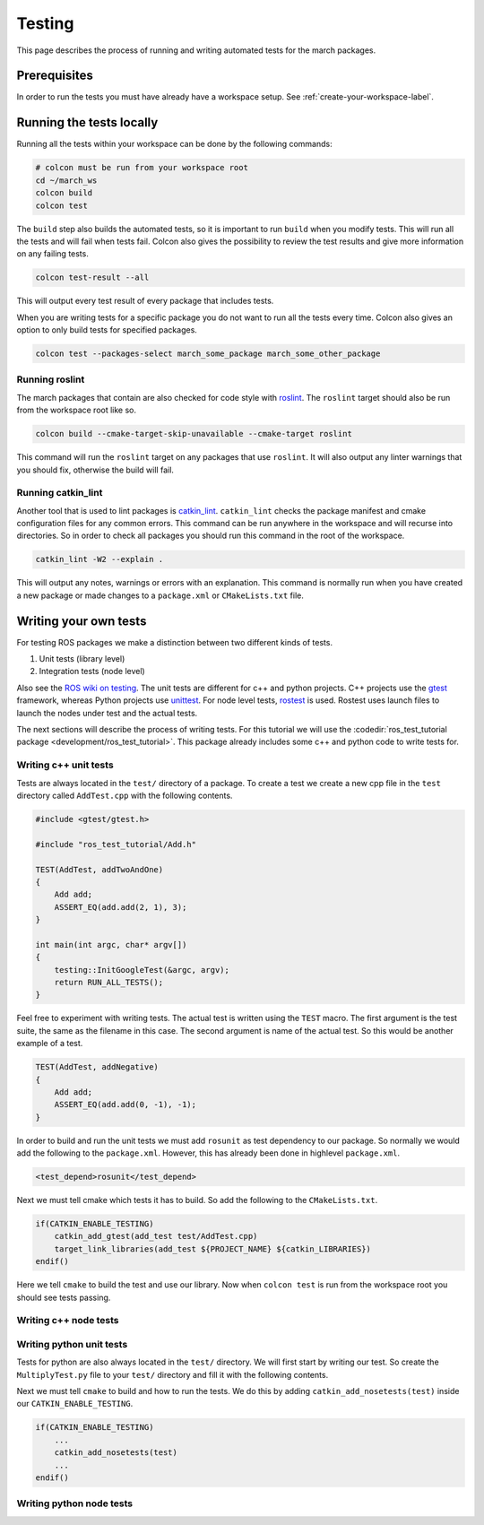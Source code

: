 Testing
=======
This page describes the process of running and writing automated tests for
the march packages.


Prerequisites
-------------
In order to run the tests you must have already have a workspace setup.
See :ref:`create-your-workspace-label`.


Running the tests locally
-------------------------
Running all the tests within your workspace can be done by the following commands:

.. code::

  # colcon must be run from your workspace root
  cd ~/march_ws
  colcon build
  colcon test

The ``build`` step also builds the automated tests, so it is important to run
``build`` when you modify tests. This will run all the tests and will fail when
tests fail. Colcon also gives the possibility to review the test results and
give more information on any failing tests.

.. code::

  colcon test-result --all

This will output every test result of every package that includes tests.

When you are writing tests for a specific package you do not want to run all
the tests every time. Colcon also gives an option to only build tests for
specified packages.

.. code::

  colcon test --packages-select march_some_package march_some_other_package

Running roslint
^^^^^^^^^^^^^^^
The march packages that contain are also checked for code style with
`roslint <https://wiki.ros.org/roslint>`_. The ``roslint`` target should also
be run from the workspace root like so.

.. code::

  colcon build --cmake-target-skip-unavailable --cmake-target roslint

This command will run the ``roslint`` target on any packages that use
``roslint``. It will also output any linter warnings that you should fix,
otherwise the build will fail.

Running catkin_lint
^^^^^^^^^^^^^^^^^^^
Another tool that is used to lint packages is `catkin_lint <https://github.com/fkie/catkin_lint>`_.
``catkin_lint`` checks the package manifest and cmake configuration files for
any common errors. This command can be run anywhere in the workspace and will recurse into directories.
So in order to check all packages you should run this command in the root of the workspace.

.. code::

  catkin_lint -W2 --explain .

This will output any notes, warnings or errors with an explanation. This
command is normally run when you have created a new package or made changes to
a ``package.xml`` or ``CMakeLists.txt`` file.

Writing your own tests
----------------------
For testing ROS packages we make a distinction between two different kinds of tests.

1. Unit tests (library level)
2. Integration tests (node level)

Also see the `ROS wiki on testing <https://wiki.ros.org/Quality/Tutorials/UnitTesting>`_.
The unit tests are different for c++ and python projects. C++ projects use the
`gtest <https://github.com/google/googletest>`_ framework, whereas Python projects use
`unittest <http://pythontesting.net/framework/unittest/unittest-introduction/>`_.
For node level tests, `rostest <https://wiki.ros.org/rostest>`_ is used.
Rostest uses launch files to launch the nodes under test and the actual tests.

The next sections will describe the process of writing tests. For this
tutorial we will use the :codedir:`ros_test_tutorial package <development/ros_test_tutorial>`.
This package already includes some c++ and python code to write tests for.

Writing c++ unit tests
^^^^^^^^^^^^^^^^^^^^^^
Tests are always located in the ``test/`` directory of a package. To create a
test we create a new cpp file in the ``test`` directory called ``AddTest.cpp``
with the following contents.

.. code::

    #include <gtest/gtest.h>

    #include "ros_test_tutorial/Add.h"

    TEST(AddTest, addTwoAndOne)
    {
        Add add;
        ASSERT_EQ(add.add(2, 1), 3);
    }

    int main(int argc, char* argv[])
    {
        testing::InitGoogleTest(&argc, argv);
        return RUN_ALL_TESTS();
    }

Feel free to experiment with writing tests. The actual test is written using
the ``TEST`` macro.  The first argument is the test suite, the same as the
filename in this case.  The second argument is name of the actual test. So this
would be another example of a test.

.. code::

    TEST(AddTest, addNegative)
    {
        Add add;
        ASSERT_EQ(add.add(0, -1), -1);
    }

In order to build and run the unit tests we must add ``rosunit`` as test
dependency to our package. So normally we would add the following to the
``package.xml``. However, this has already been done in highlevel
``package.xml``.

.. code::

  <test_depend>rosunit</test_depend>

Next we must tell cmake which tests it has to build. So add the following to the ``CMakeLists.txt``.

.. code::

    if(CATKIN_ENABLE_TESTING)
        catkin_add_gtest(add_test test/AddTest.cpp)
        target_link_libraries(add_test ${PROJECT_NAME} ${catkin_LIBRARIES})
    endif()

Here we tell ``cmake`` to build the test and use our library. Now when
``colcon test`` is run from the workspace root you should see tests passing.

Writing c++ node tests
^^^^^^^^^^^^^^^^^^^^^^


Writing python unit tests
^^^^^^^^^^^^^^^^^^^^^^^^^
Tests for python are also always located in the ``test/`` directory. We will
first start by writing our test. So create the ``MultiplyTest.py`` file to your
``test/`` directory and fill it with the following contents.

.. code::
    #!/usr/bin/env python

    import unittest

    from ros_test_tutorial import multiply

    class MultiplyTest(unittest.TestCase):

        def test_multiply_one_and_one():
            self.assertEqual(multiply(1, 1), 1)

Next we must tell ``cmake`` to build and how to run the tests. We do this by adding
``catkin_add_nosetests(test)`` inside our ``CATKIN_ENABLE_TESTING``.

.. code::

    if(CATKIN_ENABLE_TESTING)
        ...
        catkin_add_nosetests(test)
        ...
    endif()

Writing python node tests
^^^^^^^^^^^^^^^^^^^^^^^^^

